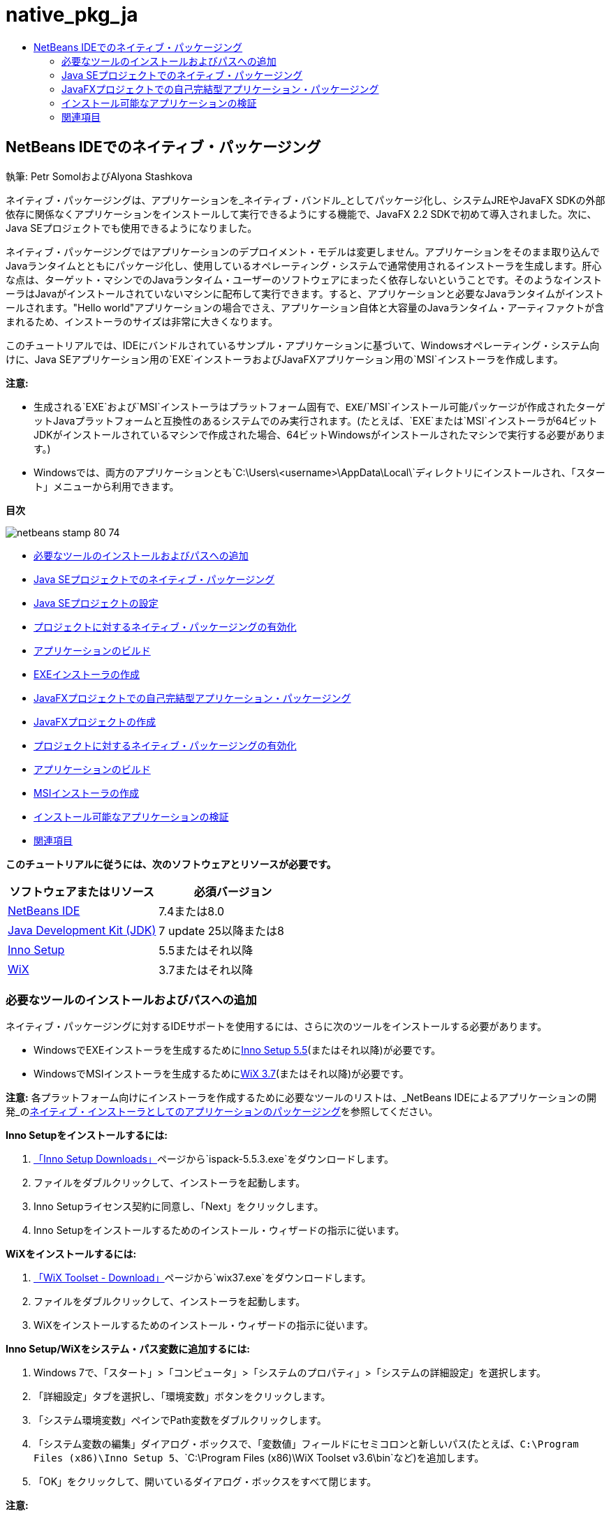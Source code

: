 // 
//     Licensed to the Apache Software Foundation (ASF) under one
//     or more contributor license agreements.  See the NOTICE file
//     distributed with this work for additional information
//     regarding copyright ownership.  The ASF licenses this file
//     to you under the Apache License, Version 2.0 (the
//     "License"); you may not use this file except in compliance
//     with the License.  You may obtain a copy of the License at
// 
//       http://www.apache.org/licenses/LICENSE-2.0
// 
//     Unless required by applicable law or agreed to in writing,
//     software distributed under the License is distributed on an
//     "AS IS" BASIS, WITHOUT WARRANTIES OR CONDITIONS OF ANY
//     KIND, either express or implied.  See the License for the
//     specific language governing permissions and limitations
//     under the License.
//

= native_pkg_ja
:jbake-type: page
:jbake-tags: old-site, needs-review
:jbake-status: published
:keywords: Apache NetBeans  native_pkg_ja
:description: Apache NetBeans  native_pkg_ja
:toc: left
:toc-title:

== NetBeans IDEでのネイティブ・パッケージング

執筆: Petr SomolおよびAlyona Stashkova

ネイティブ・パッケージングは、アプリケーションを_ネイティブ・バンドル_としてパッケージ化し、システムJREやJavaFX SDKの外部依存に関係なくアプリケーションをインストールして実行できるようにする機能で、JavaFX 2.2 SDKで初めて導入されました。次に、Java SEプロジェクトでも使用できるようになりました。

ネイティブ・パッケージングではアプリケーションのデプロイメント・モデルは変更しません。アプリケーションをそのまま取り込んでJavaランタイムとともにパッケージ化し、使用しているオペレーティング・システムで通常使用されるインストーラを生成します。肝心な点は、ターゲット・マシンでのJavaランタイム・ユーザーのソフトウェアにまったく依存しないということです。そのようなインストーラはJavaがインストールされていないマシンに配布して実行できます。すると、アプリケーションと必要なJavaランタイムがインストールされます。"Hello world"アプリケーションの場合でさえ、アプリケーション自体と大容量のJavaランタイム・アーティファクトが含まれるため、インストーラのサイズは非常に大きくなります。

このチュートリアルでは、IDEにバンドルされているサンプル・アプリケーションに基づいて、Windowsオペレーティング・システム向けに、Java SEアプリケーション用の`EXE`インストーラおよびJavaFXアプリケーション用の`MSI`インストーラを作成します。

*注意:*

* 生成される`EXE`および`MSI`インストーラはプラットフォーム固有で、`EXE`/`MSI`インストール可能パッケージが作成されたターゲットJavaプラットフォームと互換性のあるシステムでのみ実行されます。(たとえば、`EXE`または`MSI`インストーラが64ビットJDKがインストールされているマシンで作成された場合、64ビットWindowsがインストールされたマシンで実行する必要があります。)
* Windowsでは、両方のアプリケーションとも`C:\Users\<username>\AppData\Local\`ディレクトリにインストールされ、「スタート」メニューから利用できます。

*目次*

image:netbeans-stamp-80-74.png[title="このページの内容は、NetBeans IDE 7.4または8.0に適用されます"]

* link:#tool[必要なツールのインストールおよびパスへの追加]
* link:#se[Java SEプロジェクトでのネイティブ・パッケージング]
* link:#createse[Java SEプロジェクトの設定]
* link:#enable[プロジェクトに対するネイティブ・パッケージングの有効化]
* link:#buildse[アプリケーションのビルド]
* link:#instse[EXEインストーラの作成]
* link:#fx[JavaFXプロジェクトでの自己完結型アプリケーション・パッケージング]
* link:#createfx[JavaFXプロジェクトの作成]
* link:#enablefx[プロジェクトに対するネイティブ・パッケージングの有効化]
* link:#buildfx[アプリケーションのビルド]
* link:#instfx[MSIインストーラの作成]
* link:#check[インストール可能なアプリケーションの検証]
* link:#see[関連項目]

*このチュートリアルに従うには、次のソフトウェアとリソースが必要です。*

|===
|ソフトウェアまたはリソース |必須バージョン 

|link:http://netbeans.org/downloads/index.html[NetBeans IDE] |7.4または8.0 

|link:http://www.oracle.com/technetwork/java/javafx/downloads/index.html[Java Development Kit (JDK)] |7 update 25以降または8 

|link:http://www.jrsoftware.org/[Inno Setup] |5.5またはそれ以降 

|link:http://wixtoolset.org/[WiX] |3.7またはそれ以降 
|===

=== 必要なツールのインストールおよびパスへの追加

ネイティブ・パッケージングに対するIDEサポートを使用するには、さらに次のツールをインストールする必要があります。

* WindowsでEXEインストーラを生成するためにlink:http://www.jrsoftware.org/[Inno Setup 5.5](またはそれ以降)が必要です。
* WindowsでMSIインストーラを生成するためにlink:http://wixtoolset.org/[WiX 3.7](またはそれ以降)が必要です。

*注意:* 各プラットフォーム向けにインストーラを作成するために必要なツールのリストは、_NetBeans IDEによるアプリケーションの開発_のlink:http://www.oracle.com/pls/topic/lookup?ctx=nb7400&id=NBDAG2508[ネイティブ・インストーラとしてのアプリケーションのパッケージング]を参照してください。

*Inno Setupをインストールするには:*

1. link:http://www.jrsoftware.org/isdl.php[「Inno Setup Downloads」]ページから`ispack-5.5.3.exe`をダウンロードします。
2. ファイルをダブルクリックして、インストーラを起動します。
3. Inno Setupライセンス契約に同意し、「Next」をクリックします。
4. Inno Setupをインストールするためのインストール・ウィザードの指示に従います。

*WiXをインストールするには:*

1. link:http://wix.codeplex.com/releases/view/99514[「WiX Toolset - Download」]ページから`wix37.exe`をダウンロードします。
2. ファイルをダブルクリックして、インストーラを起動します。
3. WiXをインストールするためのインストール・ウィザードの指示に従います。

*Inno Setup/WiXをシステム・パス変数に追加するには:*

1. Windows 7で、「スタート」>「コンピュータ」>「システムのプロパティ」>「システムの詳細設定」を選択します。
2. 「詳細設定」タブを選択し、「環境変数」ボタンをクリックします。
3. 「システム環境変数」ペインでPath変数をダブルクリックします。
4. 「システム変数の編集」ダイアログ・ボックスで、「変数値」フィールドにセミコロンと新しいパス(たとえば、`C:\Program Files (x86)\Inno Setup 5`、`C:\Program Files (x86)\WiX Toolset v3.6\bin`など)を追加します。
5. 「OK」をクリックして、開いているダイアログ・ボックスをすべて閉じます。

*注意:*

* インストールされたツールのパスが通っていることを確認するには、「コマンド プロンプト」ウィンドウを開き、`iscc.exe` (Inno Setupの場合)または`candle.exe` (WiXの場合)と入力します。(コマンド プロンプトがすぐに閉じる場合、それぞれ`cmd.exe /c cmd.exe /k iscc.exe`または`cmd.exe /c cmd.exe /k candle.exe`と指定してみてください。)
次の図に、Inno Setupがシステム・パス変数に追加されている場合のコマンド プロンプトでの表示を示します。

link:cmd.png[image:cmd_small.png[]]

* ツールをシステム・パス変数に追加した後、必ずIDEを再起動してください。

=== Java SEプロジェクトでのネイティブ・パッケージング

IDEでネイティブ・パッケージング・サポートを利用するには、次の手順を実行する必要があります。

* link:#createse[IDEのプロジェクトの作成]
* link:#enable[プロジェクトでのネイティブ・パッケージング・アクションの有効化]
* link:#buildse[プロジェクトの消去およびビルド]
* link:#instse[インストーラへのアプリケーションのパッケージ化]

==== Java SEプロジェクトの設定

アプリケーションをインストーラにパッケージングする前に、アプリケーション自体を作成する必要があります。

NetBeans IDEに含まれているAnagramゲーム・サンプルを使用して新しいJava SEプロジェクトを作成します。

*IDEプロジェクトを作成するには:*

1. IDEで、「ファイル」>「新規プロジェクト」を選択します。
2. 新規プロジェクト・ウィザードで、「サンプル」カテゴリを展開して「Java」を選択します。
3. 「プロジェクト」リストで「アナグラム・ゲーム」を選択します。「次」をクリックします。

link:new_javase_prj.png[image:new_javase_prj_small.png[]]

4. 「名前と場所」パネルで、「プロジェクト名」および「プロジェクトの場所」フィールドのデフォルト値をそのままにします。
5. 「終了」をクリックします。
IDEによってJava SEプロジェクトが作成され、開かれます。

作成されたプロジェクトが正常に動作することをテストするには、メイン・メニューから「実行」>「プロジェクトの実行」を選択して実行します。
Anagramsアプリケーションが起動し、マシンに表示されます。

image:anagrams.png[]

==== IDEでのネイティブ・パッケージングの有効化

ネイティブ・パッケージングのアクションは、デフォルトでは、IDEで無効になっています。

「プロジェクト」ウィンドウでAnagramGameプロジェクトを右クリックして、作成されたJava SEプロジェクトに対してIDEで使用可能なアクションを確認します。プロジェクトのコンテキスト・メニューにはパッケージングに関連するアクションはありません。

image:context_wo_pkg.png[]

*プロジェクに対してネイティブ・パッケージングのアクションを有効にするには:*

1. 「プロジェクト」ウィンドウでプロジェクトのノードを右クリックし、コンテキスト・メニューから「プロパティ」を選択します。
2. 「プロジェクト・プロパティ」ダイアログ・ボックスで、「デプロイメント」カテゴリを選択し、「プロジェクト・メニューでネイティブ・パッケージング・アクションを有効化」オプションを選択します。

link:enable_native_pkg.png[image:enable_native_pkg_small.png[]]

3. 「OK」をクリックします。
「パッケージとして」コマンドがプロジェクトのコンテキスト・メニューに追加されます。

image:pkg_enabled.png[]

==== アプリケーションのビルド

デプロイメント用にアプリケーションを消去してビルドします。

*プロジェクトを消去してビルドするには:*

* メイン・メニューから「実行」>「プロジェクトを消去してビルド」を選択します。
「出力」ウィンドウに結果が表示されます。

link:output.png[image:output_small.png[]]

`jar`ファイルを含む`dist`フォルダがプロジェクト・フォルダに作成されます。

==== `EXE`インストーラの作成

これで、Windows用インストーラにアプリケーションをパッケージ化できます。

*`EXE`インストーラをビルドするには:*

* AnagramGameプロジェクトを右クリックし、コンテキスト・メニューから「パッケージとして」>「EXEインストーラ」を選択します。

*注意:* Inno Setupがlink:#tool[インストールされ、システム・パス変数に追加]されている場合にのみ`EXE`インストーラが作成されます。

「出力」ウィンドウに、進捗とパッケージング処理の結果が表示されます。

link:output_se_exe.png[image:output_se_exe_small.png[]]

*注意:* IDEが進捗の一部を出力した後、しばらく何も行われていないように見えます。この間、Inno Setupがバックグラウンドで動作しています。パッケージングが完了するまで少し時間がかかります。

`EXE`インストーラが完成すると、`AnagramGame/dist/bundles/`ディレクトリに置かれます。

image:anagram_exe.png[]

=== JavaFXプロジェクトでの自己完結型アプリケーション・パッケージング

IDEでネイティブ・パッケージング・サポートを使用して、インストール可能なJavaFXアプリケーションをビルドするには、次の手順を実行する必要があります。

* link:#createfx[IDEでのJavaFXプロジェクトの作成]
* link:#enablefx[プロジェクトに対するネイティブ・パッケージング・サポートの有効化]
* link:#buildfx[JavaFXアプリケーションの消去およびビルド]
* link:#instfx[インストール可能なJavaFXアプリケーションのビルド]

==== JavaFXプロジェクトの作成

IDEにバンドルされたBrickBreakeサンプル・プロジェクトを使用してJavaFXプロジェクトを作成することから始めます。

*IDEでJavaFXプロジェクトを作成するには:*

1. IDEで、「ファイル」>「新規プロジェクト」を選択します。
2. 新規プロジェクト・ウィザードで「サンプル」カテゴリを展開し、「JavaFX」を選択します。
3. 「プロジェクト」リストでBrickBreakerを選択します。「次」をクリックします。
4. 「名前と場所」パネルで、「プロジェクト名」、「プロジェクトの場所」および「JavaFXプラットフォーム」の各フィールドをデフォルト値のままにします。

link:new_javafx_prj.png[image:new_javafx_prj_small.png[]]

5. 「終了」をクリックします。
IDEの「プロジェクト」ウィンドウにBrickBreaker JavaFXが表示されます。

作成されたプロジェクトが正常に動作することをテストするには、メイン・メニューから「実行」>「プロジェクトの実行(BrickBreaker)」を選択して実行します。
Brick Breakerアプリケーションが起動し、マシンに表示されます。

link:brickbreaker.png[image:brickbreaker_small.png[]]

==== プロジェクトでのネイティブ・パッケージングの有効化

IDEでプロジェクトに対してネイティブ・パッケージング・サポートを使用するには、まず有効化する必要があります。

Brick Breakerプロジェクトを右クリックしても、ネイティブ・パッケージングに関連するアクションは表示されません。

image:javafx_wo_pkg.png[]

*プロジェクトのコンテキスト・メニューでネイティブ・パッケージングのアクションを有効にするには:*

1. 「プロジェクト」ウィンドウでプロジェクトのノードを右クリックし、コンテキスト・メニューから「プロパティ」を選択します。
2. 「プロジェクト・プロパティ」ダイアログ・ボックスで、「ビルド」カテゴリの「デプロイメント」を選択し、「ネイティブ・パッケージングの有効化」オプションを選択します。

link:enable_native_pkg_fx.png[image:enable_native_pkg_fx_small.png[]]

3. 「OK」をクリックします。
「パッケージとして」項目がプロジェクトのコンテキスト・メニューに追加されます。

image:pkg_fx_enabled.png[]

==== アプリケーションのビルド

JavaFXアプリケーションの消去およびビルドの準備ができました。

*プロジェクトを消去してビルドするには:*

* メイン・メニューから「実行」>「プロジェクトを消去してビルド」を選択します。
「出力」ウィンドウに結果が表示されます。

*注意:* ビルドが成功したけれども、IDEから「出力」ウィンドウに「`warning: [options] bootstrap class path not set in conjunction with -source 1.6`」が表示される場合、次のようにプロジェクトのプロパティで「ソース/バイナリ形式」をJDK 8に設定し、プロジェクトを再度消去およびビルドする必要があります。

1. 「プロジェクト」ウィンドウでBrickBreakerプロジェクトを右クリックし、「プロパティ」を選択します。
2. 「プロジェクト・プロパティ」ダイアログ・ボックスで、「ソース」カテゴリを選択します。
3. 「ソース/バイナリ形式」をJDK 8に設定し、「OK」をクリックします。
4. 「プロジェクト」ウィンドウでBrickBreakerを右クリックし、コンテキスト・メニューから「消去してビルド」を選択します。

==== `MSI`インストーラの作成

これで、アプリケーションをWindows固有のインストール可能なパッケージにラップできます。

*`MSI`インストーラをビルドするには:*

* BrickBreakerプロジェクトを右クリックし、コンテキスト・メニューから「パッケージとして」>「MSIインストーラ」を選択します。

*注意:* WiXがlink:#tool[インストールされ、システム・パス変数に追加]されている場合にのみ`MSI`インストーラが作成されます。

「出力」ウィンドウに、進捗とパッケージング処理の結果が表示されます。

link:output_fx_msi.png[image:output_fx_msi_small.png[]]

*注意:* IDEが進捗の一部を出力した後、しばらく何も行われていないように見えます。この間、WiXがバックグラウンドで動作しています。パッケージングが完了するまで少し時間がかかります。

インストール可能なJavaFXアプリケーションは、`BrickBreaker/dist/bundles/`ディレクトリに置かれます。

image:brickbreaker_msi.png[]

=== link:[インストール可能なアプリケーションの検証]

`AnagramGame-1.0.exe`および`BrickBreaker-1.0.msi`インストーラが完成したら、AnagramおよびBrickBreakerアプリケーションがネイティブでインストールされるディレクトリを確認する必要があります。

*インストーラを確認するには:*

1. ハード・ドライブでインストーラ・ファイル(`AnagramGame-1.0.exe`または`BrickBreaker-1.0.msi`)に移動します。
2. ダブルクリックして、インストーラを実行します。

両方のアプリケーションとも`C:\Users\<username>\AppData\Local\`ディレクトリにインストールされ、「スタート」メニューから利用できる必要があります。

=== 関連項目

* _NetBeans IDEによるアプリケーションの開発_のlink:http://www.oracle.com/pls/topic/lookup?ctx=nb8000&id=NBDAG2508[ネイティブ・インストーラとしてのアプリケーションのパッケージング]
* link:http://docs.oracle.com/javafx/2/deployment/self-contained-packaging.htm[JavaFXアプリケーションのデプロイ: 自己完結型アプリケーション・パッケージング]
* link:http://docs.oracle.com/javase/7/docs/technotes/guides/jweb/packagingAppsForMac.html[MacでのJavaアプリケーションの配布用のパッケージング]
link:/about/contact_form.html?to=3&subject=Feedback:%20Native%20Packaging%20In%20NetBeans%20IDE[このチュートリアルに関するご意見をお寄せください]


link:../../trails/matisse.html[学習に戻る]


NOTE: This document was automatically converted to the AsciiDoc format on 2018-03-13, and needs to be reviewed.
